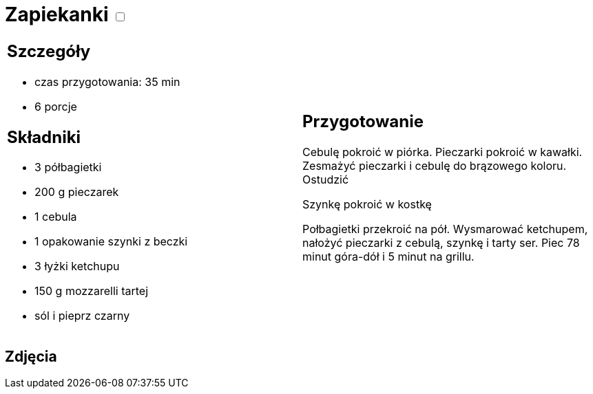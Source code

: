 = Zapiekanki +++ <label class="switch"><input data-status="off" type="checkbox"><span class="slider round"></span></label>+++ 

[cols=".<a,.<a"]
[frame=none]
[grid=none]
|===
|
== Szczegóły
* czas przygotowania: 35 min
* 6 porcje

== Składniki
* 3 półbagietki
* 200 g pieczarek
* 1 cebula
* 1 opakowanie szynki z beczki
* 3 łyżki ketchupu
* 150 g mozzarelli tartej
* sól i pieprz czarny

|
== Przygotowanie
Cebulę pokroić w piórka. Pieczarki pokroić w kawałki. Zesmażyć pieczarki i cebulę do brązowego koloru. Ostudzić

Szynkę pokroić w kostkę

Połbagietki przekroić na pół. Wysmarować ketchupem, nałożyć pieczarki z cebulą, szynkę i tarty ser. Piec 78 minut góra-dół i 5 minut na grillu.

|===

[.text-center]
== Zdjęcia
